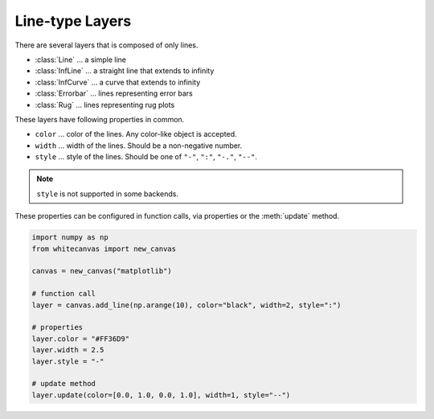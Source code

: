 ================
Line-type Layers
================

There are several layers that is composed of only lines.

- :class:`Line` ... a simple line
- :class:`InfLine` ... a straight line that extends to infinity
- :class:`InfCurve` ... a curve that extends to infinity
- :class:`Errorbar` ... lines representing error bars
- :class:`Rug` ... lines representing rug plots

These layers have following properties in common.

- ``color`` ... color of the lines. Any color-like object is accepted.
- ``width`` ... width of the lines. Should be a non-negative number.
- ``style`` ... style of the lines. Should be one of ``"-"``, ``":"``, ``"-."``, ``"--"``.

.. note::

    ``style`` is not supported in some backends.

These properties can be configured in function calls, via properties or the :meth:`update`
method.

.. code-block:: python

    import numpy as np
    from whitecanvas import new_canvas

    canvas = new_canvas("matplotlib")

    # function call
    layer = canvas.add_line(np.arange(10), color="black", width=2, style=":")

    # properties
    layer.color = "#FF36D9"
    layer.width = 2.5
    layer.style = "-"

    # update method
    layer.update(color=[0.0, 1.0, 0.0, 1.0], width=1, style="--")
